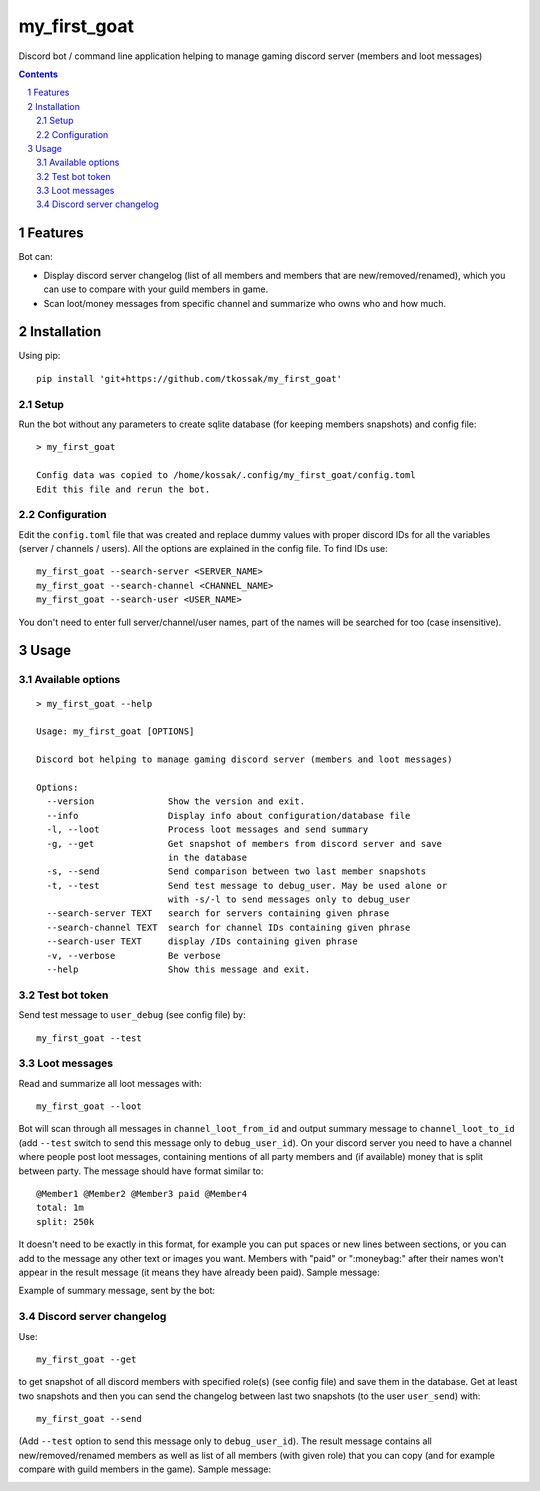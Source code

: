 *************
my_first_goat
*************
Discord bot / command line application helping to manage gaming discord server (members and loot messages)

.. contents::

.. section-numbering::

Features
========

Bot can:

+ Display discord server changelog (list of all members and members that are new/removed/renamed),
  which you can use to compare with your guild members in game.
+ Scan loot/money messages from specific channel and summarize who owns who and how much.

Installation
============

Using pip::

    pip install 'git+https://github.com/tkossak/my_first_goat'                                                                                             1 

Setup
-----
Run the bot without any parameters to create sqlite database (for keeping members snapshots) and config file::

    > my_first_goat

    Config data was copied to /home/kossak/.config/my_first_goat/config.toml
    Edit this file and rerun the bot.

Configuration
-------------
Edit the ``config.toml`` file that was created and replace dummy values with proper discord IDs for all the variables
(server / channels / users). All the options are explained in the config file. To find IDs use::

    my_first_goat --search-server <SERVER_NAME>
    my_first_goat --search-channel <CHANNEL_NAME>
    my_first_goat --search-user <USER_NAME>

You don't need to enter full server/channel/user names, part of the names will be searched for too (case insensitive).

Usage
=====

Available options
-----------------
::

    > my_first_goat --help

    Usage: my_first_goat [OPTIONS]

    Discord bot helping to manage gaming discord server (members and loot messages)

    Options:
      --version              Show the version and exit.
      --info                 Display info about configuration/database file
      -l, --loot             Process loot messages and send summary
      -g, --get              Get snapshot of members from discord server and save
                             in the database
      -s, --send             Send comparison between two last member snapshots
      -t, --test             Send test message to debug_user. May be used alone or
                             with -s/-l to send messages only to debug_user
      --search-server TEXT   search for servers containing given phrase
      --search-channel TEXT  search for channel IDs containing given phrase
      --search-user TEXT     display /IDs containing given phrase
      -v, --verbose          Be verbose
      --help                 Show this message and exit.

Test bot token
--------------

Send test message to ``user_debug`` (see config file) by::

    my_first_goat --test

Loot messages
-------------

Read and summarize all loot messages with::

    my_first_goat --loot

Bot will scan through all messages in ``channel_loot_from_id`` and output summary message to
``channel_loot_to_id`` (add ``--test`` switch to send this message only to ``debug_user_id``). On your discord server you need to have a channel where people post loot messages, containing
mentions of all party members and (if available) money that is split between party. The message should have format similar to::

    @Member1 @Member2 @Member3 paid @Member4
    total: 1m
    split: 250k

It doesn't need to be exactly in this format, for example you can put spaces or new lines between sections, or you can
add to the message any other text or images you want.
Members with "paid" or ":moneybag:" after their names won't appear in the result message
(it means they have already been paid).
Sample message:

.. image:: data/images/msg_loot_in_1.png

Example of summary message, sent by the bot:

.. image:: data/images/msg_loot_out_1.png

Discord server changelog
------------------------

Use::

    my_first_goat --get

to get snapshot of all discord members with specified role(s) (see config file) and save them in the database.
Get at least two snapshots and then you can send the changelog between last two snapshots (to the user ``user_send``) with::

    my_first_goat --send

(Add ``--test`` option to send this message only to ``debug_user_id``). The result message contains all new/removed/renamed members as well as list of all members (with given role)
that you can copy (and for example compare with guild members in the game). Sample message:

.. image:: data/images/members_sample.png

.. _Discord Application: https://discordapp.com/developers/applications/me
